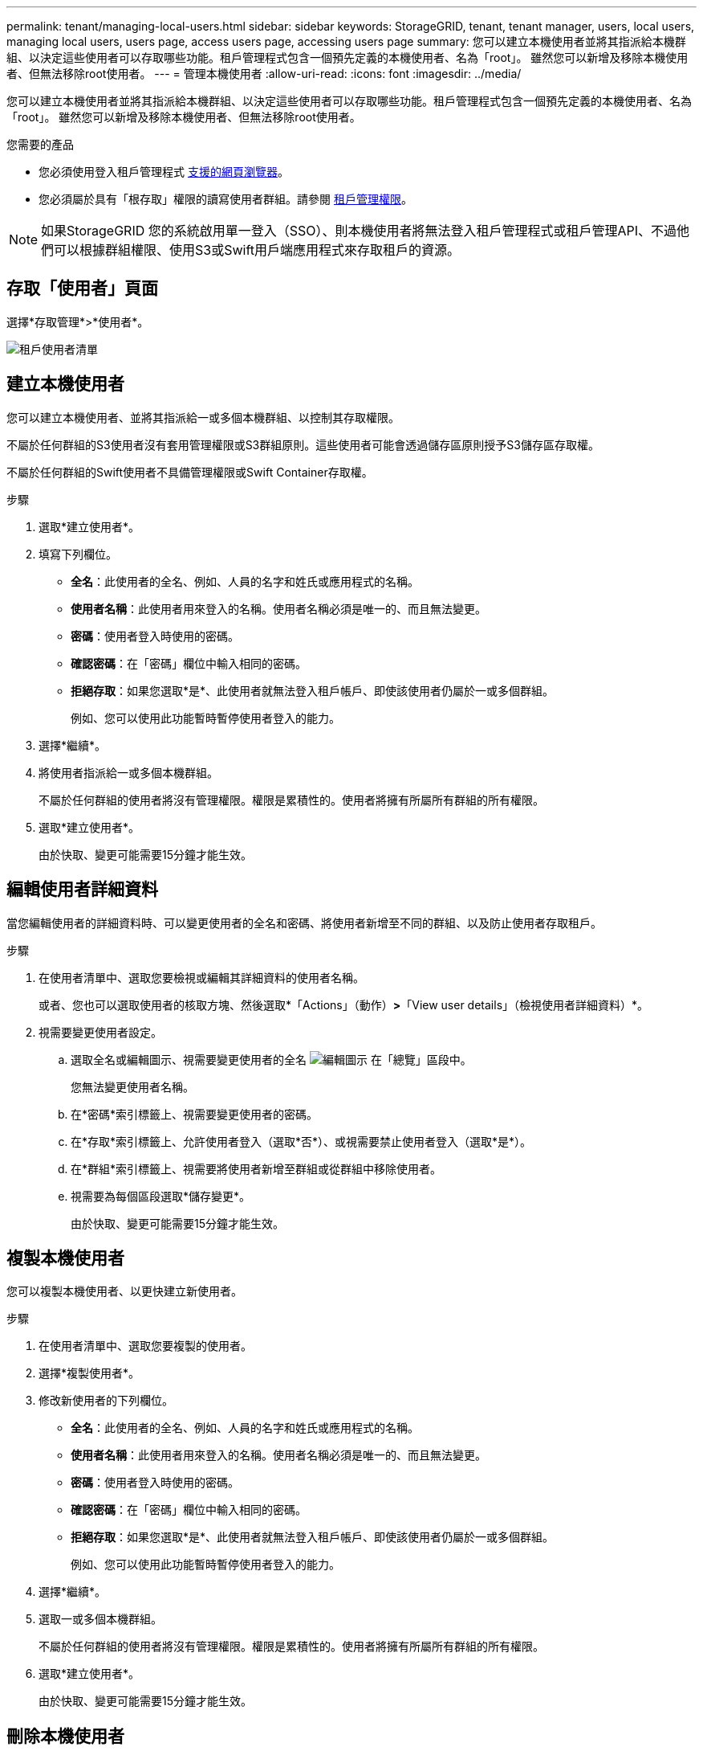 ---
permalink: tenant/managing-local-users.html 
sidebar: sidebar 
keywords: StorageGRID, tenant, tenant manager, users, local users, managing local users, users page, access users page, accessing users page 
summary: 您可以建立本機使用者並將其指派給本機群組、以決定這些使用者可以存取哪些功能。租戶管理程式包含一個預先定義的本機使用者、名為「root」。 雖然您可以新增及移除本機使用者、但無法移除root使用者。 
---
= 管理本機使用者
:allow-uri-read: 
:icons: font
:imagesdir: ../media/


[role="lead"]
您可以建立本機使用者並將其指派給本機群組、以決定這些使用者可以存取哪些功能。租戶管理程式包含一個預先定義的本機使用者、名為「root」。 雖然您可以新增及移除本機使用者、但無法移除root使用者。

.您需要的產品
* 您必須使用登入租戶管理程式 xref:../admin/web-browser-requirements.adoc[支援的網頁瀏覽器]。
* 您必須屬於具有「根存取」權限的讀寫使用者群組。請參閱 xref:tenant-management-permissions.adoc[租戶管理權限]。



NOTE: 如果StorageGRID 您的系統啟用單一登入（SSO）、則本機使用者將無法登入租戶管理程式或租戶管理API、不過他們可以根據群組權限、使用S3或Swift用戶端應用程式來存取租戶的資源。



== 存取「使用者」頁面

選擇*存取管理*>*使用者*。

image::../media/tenant_users_list.png[租戶使用者清單]



== 建立本機使用者

您可以建立本機使用者、並將其指派給一或多個本機群組、以控制其存取權限。

不屬於任何群組的S3使用者沒有套用管理權限或S3群組原則。這些使用者可能會透過儲存區原則授予S3儲存區存取權。

不屬於任何群組的Swift使用者不具備管理權限或Swift Container存取權。

.步驟
. 選取*建立使用者*。
. 填寫下列欄位。
+
** *全名*：此使用者的全名、例如、人員的名字和姓氏或應用程式的名稱。
** *使用者名稱*：此使用者用來登入的名稱。使用者名稱必須是唯一的、而且無法變更。
** *密碼*：使用者登入時使用的密碼。
** *確認密碼*：在「密碼」欄位中輸入相同的密碼。
** *拒絕存取*：如果您選取*是*、此使用者就無法登入租戶帳戶、即使該使用者仍屬於一或多個群組。
+
例如、您可以使用此功能暫時暫停使用者登入的能力。



. 選擇*繼續*。
. 將使用者指派給一或多個本機群組。
+
不屬於任何群組的使用者將沒有管理權限。權限是累積性的。使用者將擁有所屬所有群組的所有權限。

. 選取*建立使用者*。
+
由於快取、變更可能需要15分鐘才能生效。





== 編輯使用者詳細資料

當您編輯使用者的詳細資料時、可以變更使用者的全名和密碼、將使用者新增至不同的群組、以及防止使用者存取租戶。

.步驟
. 在使用者清單中、選取您要檢視或編輯其詳細資料的使用者名稱。
+
或者、您也可以選取使用者的核取方塊、然後選取*「Actions」（動作）*>*「View user details」（檢視使用者詳細資料）*。

. 視需要變更使用者設定。
+
.. 選取全名或編輯圖示、視需要變更使用者的全名 image:../media/icon_edit_tm.png["編輯圖示"] 在「總覽」區段中。
+
您無法變更使用者名稱。

.. 在*密碼*索引標籤上、視需要變更使用者的密碼。
.. 在*存取*索引標籤上、允許使用者登入（選取*否*）、或視需要禁止使用者登入（選取*是*）。
.. 在*群組*索引標籤上、視需要將使用者新增至群組或從群組中移除使用者。
.. 視需要為每個區段選取*儲存變更*。
+
由於快取、變更可能需要15分鐘才能生效。







== 複製本機使用者

您可以複製本機使用者、以更快建立新使用者。

.步驟
. 在使用者清單中、選取您要複製的使用者。
. 選擇*複製使用者*。
. 修改新使用者的下列欄位。
+
** *全名*：此使用者的全名、例如、人員的名字和姓氏或應用程式的名稱。
** *使用者名稱*：此使用者用來登入的名稱。使用者名稱必須是唯一的、而且無法變更。
** *密碼*：使用者登入時使用的密碼。
** *確認密碼*：在「密碼」欄位中輸入相同的密碼。
** *拒絕存取*：如果您選取*是*、此使用者就無法登入租戶帳戶、即使該使用者仍屬於一或多個群組。
+
例如、您可以使用此功能暫時暫停使用者登入的能力。



. 選擇*繼續*。
. 選取一或多個本機群組。
+
不屬於任何群組的使用者將沒有管理權限。權限是累積性的。使用者將擁有所屬所有群組的所有權限。

. 選取*建立使用者*。
+
由於快取、變更可能需要15分鐘才能生效。





== 刪除本機使用者

您可以永久刪除不再需要存取StorageGRID 該經銷帳戶的本機使用者。

使用租戶管理程式、您可以刪除本機使用者、但不能刪除同盟使用者。您必須使用同盟識別來源來刪除同盟使用者。

.步驟
. 在使用者清單中、選取您要刪除之本機使用者的核取方塊。
. 選取*「動作*」>*「刪除使用者*」。
. 在確認對話方塊中、選取*刪除使用者*以確認您要從系統中刪除使用者。
+
由於快取、變更可能需要15分鐘才能生效。


